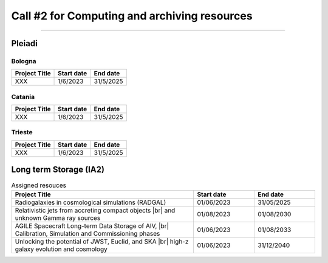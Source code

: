 ##################
Call #2 for Computing and archiving resources
##################

.. raw:: html

   <h2> Assigned Resources </h2>
   
---------------------

*********
Pleiadi
*********

Bologna
^^^^^^^^^^^^^^^^^^^^^^
+------------------------------------------------------+------------+-----------+
| Project Title                                        | Start date | End date  |
+======================================================+============+===========+
| XXX                                                  | 1/6/2023   | 31/5/2025 |
+------------------------------------------------------+------------+-----------+

Catania
^^^^^^^^^^^^^^^^^^^^^^
+------------------------------------------------------+------------+-----------+
| Project Title                                        | Start date | End date  |
+======================================================+============+===========+
| XXX                                                  | 1/6/2023   | 31/5/2025 |
+------------------------------------------------------+------------+-----------+

Trieste
^^^^^^^^^^^^^^^^^^^^^^
+------------------------------------------------------+------------+-----------+
| Project Title                                        | Start date | End date  |
+======================================================+============+===========+
| XXX                                                  | 1/6/2023   | 31/5/2025 |
+------------------------------------------------------+------------+-----------+

*********
Long term Storage (IA2)
*********


.. raw:: html

   <table>
       <colgroup>
           <col style="width: 40%">
           <col style="width: 30%">
           <col style="width: 30%">
       </colgroup>
       <tr>
           <th>Project Title</th>
           <th>Start date</th>
           <th>End date</th>
       </tr>
       <tr>
           <td>Radiogalaxies in cosmological simulations <br>(RADGAL)</td>
           <td>1/6/2023</td>
           <td>31/5/2025</td>
       </tr>
       <tr>
           <td>Relativistic jets from accreting compact objects <br>and unknown Gamma ray sources</td>
           <td>1/8/2023</td>
           <td>1/8/2030</td>
       </tr>
       <tr>
           <td>AGILE Spacecraft Long-term Data Storage of AIV, Calibration, Simulation and Commissioning phases.</td>
           <td>1/6/2023</td>
           <td>1/6/2033</td>
       </tr>
       <tr>
           <td>Unlocking the potential of JWST, Euclid, and SKA - high-z galaxy evolution and cosmology</td>
           <td>1/6/2023</td>
           <td>31/12/2040</td>
       </tr>
   </table>


.. table:: Assigned resouces
  :width: 100%
  :widths: 3 1 1

  ======================================================================================================    ==========   ==========
  Project Title                                                                                             Start date     End date
  ======================================================================================================    ==========   ==========
  Radiogalaxies in cosmological simulations (RADGAL)                                                        01/06/2023   31/05/2025
  Relativistic jets from accreting compact objects |br| and unknown Gamma ray sources                       01/08/2023   01/08/2030
  AGILE Spacecraft Long-term Data Storage of AIV, |br| Calibration, Simulation and Commissioning phases     01/06/2023   01/08/2033
  Unlocking the potential of JWST, Euclid, and SKA |br| high-z galaxy evolution and cosmology               01/06/2023   31/12/2040
  ======================================================================================================    ==========   ==========

.. |br| raw:: html

     <br>
